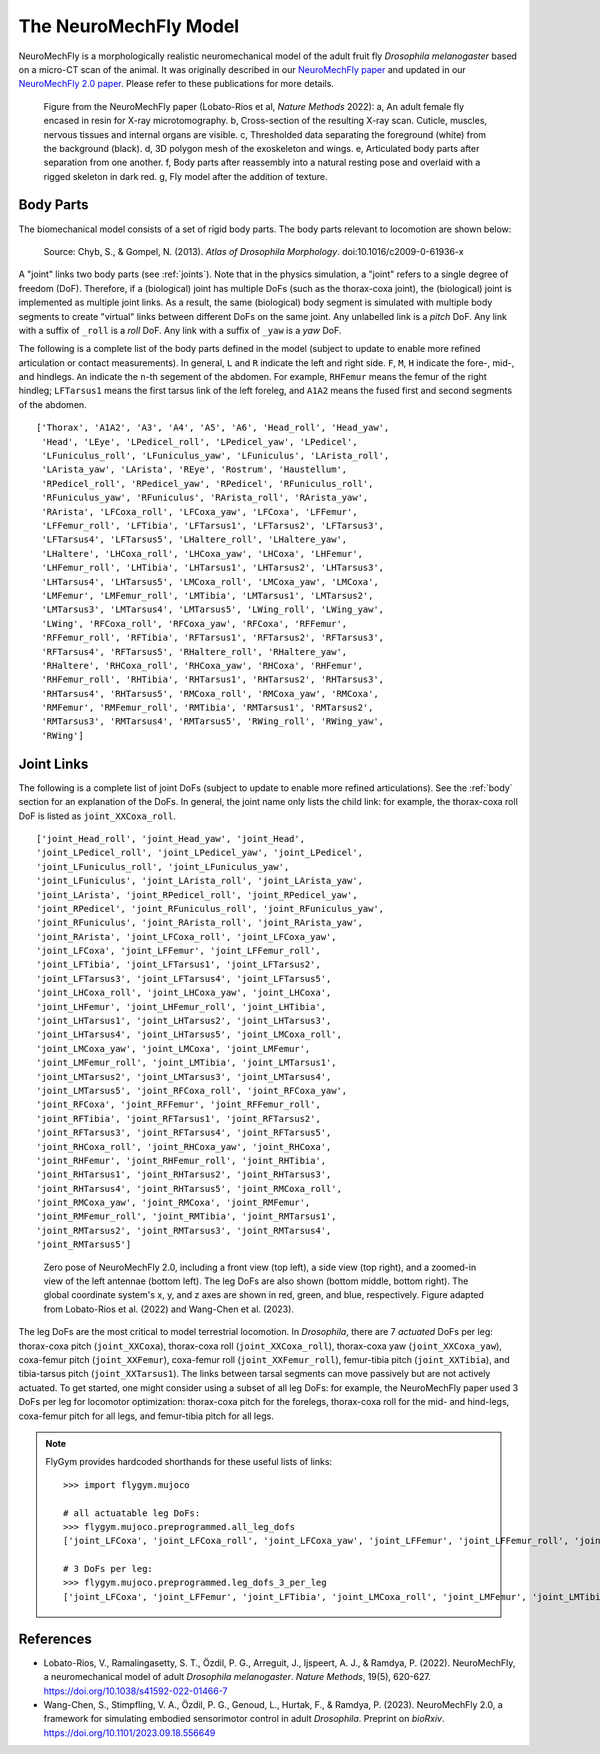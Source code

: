 The NeuroMechFly Model
======================

NeuroMechFly is a morphologically realistic neuromechanical model of the adult fruit fly *Drosophila melanogaster* based on a micro-CT scan of the animal. It was originally described in our `NeuroMechFly paper <https://doi.org/10.1038/s41592-022-01466-7>`_ and updated in our `NeuroMechFly 2.0 paper <https://www.biorxiv.org/content/10.1101/2023.09.18.556649>`_. Please refer to these publications for more details.

.. figure :: _static/neuromechfly.png
   :width: 700
   :alt: NeuroMechFly

   Figure from the NeuroMechFly paper (Lobato-Rios et al, *Nature Methods* 2022): a, An adult female fly encased in resin for X-ray microtomography. b, Cross-section of the resulting X-ray scan. Cuticle, muscles, nervous tissues and internal organs are visible. c, Thresholded data separating the foreground (white) from the background (black). d, 3D polygon mesh of the exoskeleton and wings. e, Articulated body parts after separation from one another. f, Body parts after reassembly into a natural resting pose and overlaid with a rigged skeleton in dark red. g, Fly model after the addition of texture.


.. _body:

Body Parts
----------

The biomechanical model consists of a set of rigid body parts. The body parts relevant to locomotion are shown below:

.. figure :: _static/fly_anatomy.jpg
   :width: 600
   :alt: Fly anatomy

   Source: Chyb, S., & Gompel, N. (2013). *Atlas of Drosophila Morphology*. doi:10.1016/c2009-0-61936-x

A "joint" links two body parts (see :ref:`joints`). Note that in the physics simulation, a "joint" refers to a single degree of freedom (DoF). Therefore, if a (biological) joint has multiple DoFs (such as the thorax-coxa joint), the (biological) joint is implemented as multiple joint links. As a result, the same (biological) body segment is simulated with multiple body segments to create "virtual" links between different DoFs on the same joint. Any unlabelled link is a *pitch* DoF. Any link with a suffix of ``_roll`` is a *roll* DoF. Any link with a suffix of ``_yaw`` is a *yaw* DoF. 

The following is a complete list of the body parts defined in the model (subject to update to enable more refined articulation or contact measurements). In general, ``L`` and ``R`` indicate the left and right side. ``F``, ``M``, ``H`` indicate the fore-, mid-, and hindlegs. ``An`` indicate the ``n``-th segement of the abdomen. For example, ``RHFemur`` means the femur of the right hindleg; ``LFTarsus1`` means the first tarsus link of the left foreleg, and ``A1A2`` means the fused first and second segments of the abdomen. ::

    ['Thorax', 'A1A2', 'A3', 'A4', 'A5', 'A6', 'Head_roll', 'Head_yaw', 
     'Head', 'LEye', 'LPedicel_roll', 'LPedicel_yaw', 'LPedicel', 
     'LFuniculus_roll', 'LFuniculus_yaw', 'LFuniculus', 'LArista_roll', 
     'LArista_yaw', 'LArista', 'REye', 'Rostrum', 'Haustellum', 
     'RPedicel_roll', 'RPedicel_yaw', 'RPedicel', 'RFuniculus_roll', 
     'RFuniculus_yaw', 'RFuniculus', 'RArista_roll', 'RArista_yaw', 
     'RArista', 'LFCoxa_roll', 'LFCoxa_yaw', 'LFCoxa', 'LFFemur', 
     'LFFemur_roll', 'LFTibia', 'LFTarsus1', 'LFTarsus2', 'LFTarsus3', 
     'LFTarsus4', 'LFTarsus5', 'LHaltere_roll', 'LHaltere_yaw', 
     'LHaltere', 'LHCoxa_roll', 'LHCoxa_yaw', 'LHCoxa', 'LHFemur', 
     'LHFemur_roll', 'LHTibia', 'LHTarsus1', 'LHTarsus2', 'LHTarsus3', 
     'LHTarsus4', 'LHTarsus5', 'LMCoxa_roll', 'LMCoxa_yaw', 'LMCoxa', 
     'LMFemur', 'LMFemur_roll', 'LMTibia', 'LMTarsus1', 'LMTarsus2', 
     'LMTarsus3', 'LMTarsus4', 'LMTarsus5', 'LWing_roll', 'LWing_yaw', 
     'LWing', 'RFCoxa_roll', 'RFCoxa_yaw', 'RFCoxa', 'RFFemur', 
     'RFFemur_roll', 'RFTibia', 'RFTarsus1', 'RFTarsus2', 'RFTarsus3', 
     'RFTarsus4', 'RFTarsus5', 'RHaltere_roll', 'RHaltere_yaw', 
     'RHaltere', 'RHCoxa_roll', 'RHCoxa_yaw', 'RHCoxa', 'RHFemur', 
     'RHFemur_roll', 'RHTibia', 'RHTarsus1', 'RHTarsus2', 'RHTarsus3', 
     'RHTarsus4', 'RHTarsus5', 'RMCoxa_roll', 'RMCoxa_yaw', 'RMCoxa', 
     'RMFemur', 'RMFemur_roll', 'RMTibia', 'RMTarsus1', 'RMTarsus2', 
     'RMTarsus3', 'RMTarsus4', 'RMTarsus5', 'RWing_roll', 'RWing_yaw', 
     'RWing']


.. _joints:

Joint Links
-----------

The following is a complete list of joint DoFs (subject to update to enable more refined articulations). See the :ref:`body` section for an explanation of the DoFs. In general, the joint name only lists the child link: for example, the thorax-coxa roll DoF is listed as ``joint_XXCoxa_roll``. ::

    ['joint_Head_roll', 'joint_Head_yaw', 'joint_Head', 
    'joint_LPedicel_roll', 'joint_LPedicel_yaw', 'joint_LPedicel', 
    'joint_LFuniculus_roll', 'joint_LFuniculus_yaw', 
    'joint_LFuniculus', 'joint_LArista_roll', 'joint_LArista_yaw', 
    'joint_LArista', 'joint_RPedicel_roll', 'joint_RPedicel_yaw', 
    'joint_RPedicel', 'joint_RFuniculus_roll', 'joint_RFuniculus_yaw', 
    'joint_RFuniculus', 'joint_RArista_roll', 'joint_RArista_yaw', 
    'joint_RArista', 'joint_LFCoxa_roll', 'joint_LFCoxa_yaw', 
    'joint_LFCoxa', 'joint_LFFemur', 'joint_LFFemur_roll', 
    'joint_LFTibia', 'joint_LFTarsus1', 'joint_LFTarsus2', 
    'joint_LFTarsus3', 'joint_LFTarsus4', 'joint_LFTarsus5', 
    'joint_LHCoxa_roll', 'joint_LHCoxa_yaw', 'joint_LHCoxa', 
    'joint_LHFemur', 'joint_LHFemur_roll', 'joint_LHTibia', 
    'joint_LHTarsus1', 'joint_LHTarsus2', 'joint_LHTarsus3', 
    'joint_LHTarsus4', 'joint_LHTarsus5', 'joint_LMCoxa_roll', 
    'joint_LMCoxa_yaw', 'joint_LMCoxa', 'joint_LMFemur', 
    'joint_LMFemur_roll', 'joint_LMTibia', 'joint_LMTarsus1', 
    'joint_LMTarsus2', 'joint_LMTarsus3', 'joint_LMTarsus4', 
    'joint_LMTarsus5', 'joint_RFCoxa_roll', 'joint_RFCoxa_yaw', 
    'joint_RFCoxa', 'joint_RFFemur', 'joint_RFFemur_roll', 
    'joint_RFTibia', 'joint_RFTarsus1', 'joint_RFTarsus2', 
    'joint_RFTarsus3', 'joint_RFTarsus4', 'joint_RFTarsus5', 
    'joint_RHCoxa_roll', 'joint_RHCoxa_yaw', 'joint_RHCoxa', 
    'joint_RHFemur', 'joint_RHFemur_roll', 'joint_RHTibia', 
    'joint_RHTarsus1', 'joint_RHTarsus2', 'joint_RHTarsus3', 
    'joint_RHTarsus4', 'joint_RHTarsus5', 'joint_RMCoxa_roll', 
    'joint_RMCoxa_yaw', 'joint_RMCoxa', 'joint_RMFemur', 
    'joint_RMFemur_roll', 'joint_RMTibia', 'joint_RMTarsus1', 
    'joint_RMTarsus2', 'joint_RMTarsus3', 'joint_RMTarsus4', 
    'joint_RMTarsus5']

.. figure :: https://github.com/NeLy-EPFL/_media/blob/main/flygym/biomechanics.png?raw=true
   :width: 600
   :alt: NeuroMechFly's leg DoFs

   Zero pose of NeuroMechFly 2.0, including a front view (top left), a side view (top right), and a zoomed-in view of the left antennae (bottom left). The leg DoFs are also shown (bottom middle, bottom right). The global coordinate system's x, y, and z axes are shown in red, green, and blue, respectively. Figure adapted from Lobato-Rios et al. (2022) and Wang-Chen et al. (2023).

The leg DoFs are the most critical to model terrestrial locomotion. In *Drosophila*, there are 7 *actuated* DoFs per leg: thorax-coxa pitch (``joint_XXCoxa``), thorax-coxa roll (``joint_XXCoxa_roll``), thorax-coxa yaw (``joint_XXCoxa_yaw``), coxa-femur pitch (``joint_XXFemur``), coxa-femur roll (``joint_XXFemur_roll``), femur-tibia pitch (``joint_XXTibia``), and tibia-tarsus pitch (``joint_XXTarsus1``). The links between tarsal segments can move passively but are not actively actuated. To get started, one might consider using a subset of all leg DoFs: for example, the NeuroMechFly paper used 3 DoFs per leg for locomotor optimization: thorax-coxa pitch for the forelegs, thorax-coxa roll for the mid- and hind-legs, coxa-femur pitch for all legs, and femur-tibia pitch for all legs.

.. note::

    FlyGym provides hardcoded shorthands for these useful lists of links::

        >>> import flygym.mujoco

        # all actuatable leg DoFs:
        >>> flygym.mujoco.preprogrammed.all_leg_dofs
        ['joint_LFCoxa', 'joint_LFCoxa_roll', 'joint_LFCoxa_yaw', 'joint_LFFemur', 'joint_LFFemur_roll', 'joint_LFTibia', 'joint_LFTarsus1', 'joint_LMCoxa', 'joint_LMCoxa_roll', 'joint_LMCoxa_yaw', 'joint_LMFemur', 'joint_LMFemur_roll', 'joint_LMTibia', 'joint_LMTarsus1', 'joint_LHCoxa', 'joint_LHCoxa_roll', 'joint_LHCoxa_yaw', 'joint_LHFemur', 'joint_LHFemur_roll', 'joint_LHTibia', 'joint_LHTarsus1', 'joint_RFCoxa', 'joint_RFCoxa_roll', 'joint_RFCoxa_yaw', 'joint_RFFemur', 'joint_RFFemur_roll', 'joint_RFTibia', 'joint_RFTarsus1', 'joint_RMCoxa', 'joint_RMCoxa_roll', 'joint_RMCoxa_yaw', 'joint_RMFemur', 'joint_RMFemur_roll', 'joint_RMTibia', 'joint_RMTarsus1', 'joint_RHCoxa', 'joint_RHCoxa_roll', 'joint_RHCoxa_yaw', 'joint_RHFemur', 'joint_RHFemur_roll', 'joint_RHTibia', 'joint_RHTarsus1']

        # 3 DoFs per leg:
        >>> flygym.mujoco.preprogrammed.leg_dofs_3_per_leg
        ['joint_LFCoxa', 'joint_LFFemur', 'joint_LFTibia', 'joint_LMCoxa_roll', 'joint_LMFemur', 'joint_LMTibia', 'joint_LHCoxa_roll', 'joint_LHFemur', 'joint_LHTibia', 'joint_RFCoxa', 'joint_RFFemur', 'joint_RFTibia', 'joint_RMCoxa_roll', 'joint_RMFemur', 'joint_RMTibia', 'joint_RHCoxa_roll', 'joint_RHFemur', 'joint_RHTibia']


References
----------
- Lobato-Rios, V., Ramalingasetty, S. T., Özdil, P. G., Arreguit, J., Ijspeert, A. J., & Ramdya, P. (2022). NeuroMechFly, a neuromechanical model of adult *Drosophila melanogaster*. *Nature Methods*, 19(5), 620-627. https://doi.org/10.1038/s41592-022-01466-7
- Wang-Chen, S., Stimpfling, V. A., Özdil, P. G., Genoud, L., Hurtak, F., & Ramdya, P. (2023). NeuroMechFly 2.0, a framework for simulating embodied sensorimotor control in adult *Drosophila*. Preprint on *bioRxiv*. https://doi.org/10.1101/2023.09.18.556649